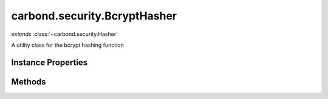 .. class:: carbond.security.BcryptHasher
    :heading:

.. |br| raw:: html

   <br />

=============================
carbond.security.BcryptHasher
=============================
*extends* :class:`~carbond.security.Hasher`

A utility class for the bcrypt hashing function

Instance Properties
-------------------

.. class:: carbond.security.BcryptHasher
    :noindex:
    :hidden:

    .. attribute:: rounds

       :type: integer
       :default: ``10``

       the number of rounds to use XXX: The underlying bcryptjs library defaults to 10 rounds. Should probably explicitly define that.


Methods
-------

.. class:: carbond.security.BcryptHasher
    :noindex:
    :hidden:

    .. function:: eq(data, digest)

        :param data: the data in its raw form
        :type data: string
        :param digest: the digest to compare against
        :type digest: string
        :returns: true if the data evaluates to digest
        :rtype: boolean

        Compares data against a bcrypt digest

    .. function:: getHasher(name)

        :inheritedFrom: :class:`~carbond.security.Hasher`
        :param name: the name of a hasher. Supported hashers are *noop*, *sha256*, and *bcrypt*.
        :type name: string
        :returns: the constructor for a hasher or undefined if not found
        :rtype: function | undefined

        Get a hasher class by name.

    .. function:: getHasherNames()

        :inheritedFrom: :class:`~carbond.security.Hasher`
        :returns: registered hasher names
        :rtype: string[]

        Get the names of all registered hashers.

    .. function:: hash(data)

        :param data: the data to hash
        :type data: string
        :returns: the digest
        :rtype: string

        Calculates the bcrypt digest of the input string
